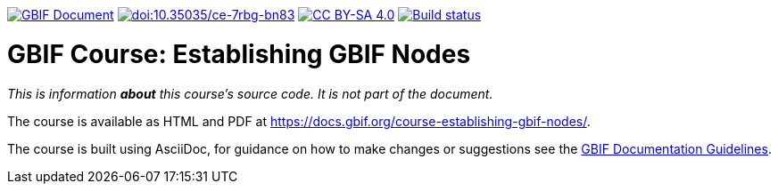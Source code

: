 https://docs.gbif.org/documentation-guidelines/[image:https://docs.gbif.org/documentation-guidelines/gbif-document-shield.svg[GBIF Document]]
// DOI
https://doi.org/10.35035/ce-7rbg-bn83[image:https://zenodo.org/badge/DOI/10.35035/ce-7rbg-bn83.svg[doi:10.35035/ce-7rbg-bn83]]
// License badge
https://creativecommons.org/licenses/by-sa/4.0/[image:https://img.shields.io/badge/License-CC%20BY%2D-SA%204.0-lightgrey.svg[CC BY-SA 4.0]]
// Build status badge: In the text below, please update "course-establishing-gbif-nodes" to "course-your-course-name", and remove this line.
https://builds.gbif.org/job/course-establishing-gbif-nodes/lastBuild/console[image:https://builds.gbif.org/job/course-establishing-gbif-nodes/badge/icon[Build status]]

= GBIF Course: Establishing GBIF Nodes

_This is information *about* this course's source code.  It is not part of the document._

The course is available as HTML and PDF at https://docs.gbif.org/course-establishing-gbif-nodes/.

The course is built using AsciiDoc, for guidance on how to make changes or suggestions see the https://docs.gbif.org/documentation-guidelines/[GBIF Documentation Guidelines].
